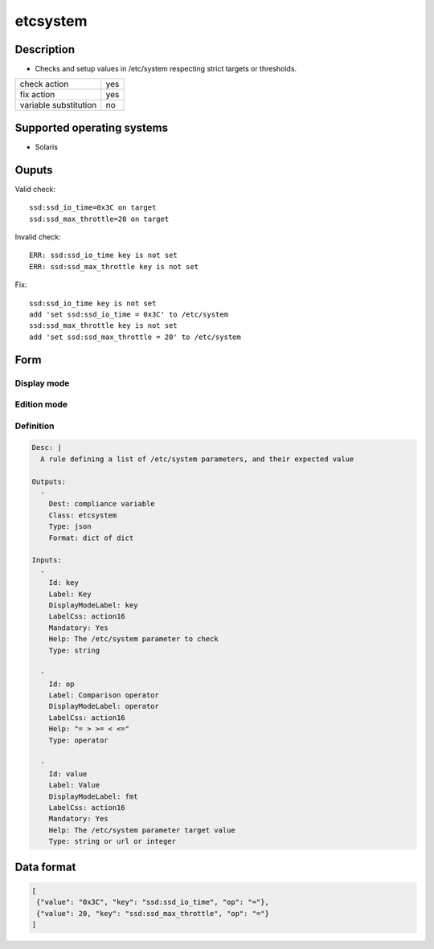 etcsystem
*********

Description
============

* Checks and setup values in /etc/system respecting strict targets or thresholds.

+-----------------------+-----+
| check action          | yes |
+-----------------------+-----+
| fix action            | yes |
+-----------------------+-----+
| variable substitution |  no |
+-----------------------+-----+

Supported operating systems
===========================

* Solaris

Ouputs
======

Valid check::

        ssd:ssd_io_time=0x3C on target
        ssd:ssd_max_throttle=20 on target

Invalid check::

        ERR: ssd:ssd_io_time key is not set
        ERR: ssd:ssd_max_throttle key is not set

Fix::

        ssd:ssd_io_time key is not set
        add 'set ssd:ssd_io_time = 0x3C' to /etc/system
        ssd:ssd_max_throttle key is not set
        add 'set ssd:ssd_max_throttle = 20' to /etc/system
	
Form
====

Display mode
++++++++++++

.. figure:: _static/compliance.objects.etcsystem.display.png

Edition mode
++++++++++++

.. figure:: _static/compliance.objects.etcsystem.edit.png

Definition
++++++++++

.. code-block:: yaml

	Desc: |
	  A rule defining a list of /etc/system parameters, and their expected value

	Outputs:
	  -
	    Dest: compliance variable
	    Class: etcsystem
	    Type: json
	    Format: dict of dict

	Inputs:
          -
            Id: key
            Label: Key
            DisplayModeLabel: key
            LabelCss: action16
            Mandatory: Yes
            Help: The /etc/system parameter to check
            Type: string

          -
            Id: op
            Label: Comparison operator
            DisplayModeLabel: operator
            LabelCss: action16
            Help: "= > >= < <="
            Type: operator

          -
            Id: value
            Label: Value
            DisplayModeLabel: fmt
            LabelCss: action16
            Mandatory: Yes
            Help: The /etc/system parameter target value
            Type: string or url or integer

Data format
===========

.. code-block:: json

        [
         {"value": "0x3C", "key": "ssd:ssd_io_time", "op": "="},
         {"value": 20, "key": "ssd:ssd_max_throttle", "op": "="}
        ]
